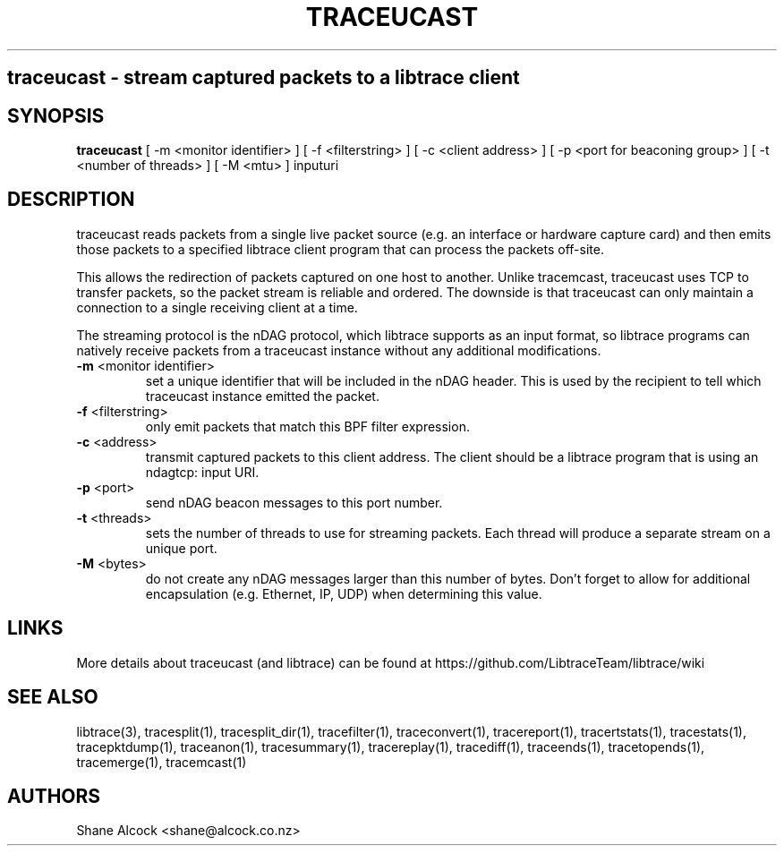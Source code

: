 .TH TRACEUCAST "1" "Oct 2023" "traceucast (libtrace)" "User Commands"
.SH
traceucast \- stream captured packets to a libtrace client
.SH SYNOPSIS
.B traceucast
[ \-m <monitor identifier> ]
[ \-f <filterstring> ]
[ \-c <client address> ]
[ \-p <port for beaconing group> ]
[ \-t <number of threads> ]
[ \-M <mtu> ]
inputuri
.SH DESCRIPTION
traceucast reads packets from a single live packet source (e.g. an interface
or hardware capture card) and then emits those packets to a specified
libtrace client program that can process the packets off-site.

This allows the redirection of packets captured on one host to another.
Unlike tracemcast, traceucast uses TCP to transfer packets, so the packet
stream is reliable and ordered. The downside is that traceucast can only
maintain a connection to a single receiving client at a time.

The streaming protocol is the nDAG protocol, which libtrace supports as
an input format, so libtrace programs can natively receive packets from a
traceucast instance without any additional modifications.

.TP
\fB\-m\fR <monitor identifier>
set a unique identifier that will be included in the nDAG header. This is used
by the recipient to tell which traceucast instance emitted the packet.

.TP
\fB\-f\fR <filterstring>
only emit packets that match this BPF filter expression.

.TP
\fB\-c\fR <address>
transmit captured packets to this client address. The client should be
a libtrace program that is using an ndagtcp: input URI.

.TP
\fB\-p\fR <port>
send nDAG beacon messages to this port number.

.TP
\fB\-t\fR <threads>
sets the number of threads to use for streaming packets.
Each thread will produce a separate stream on a unique port.

.TP
\fB\-M\fR <bytes>
do not create any nDAG messages larger than this number of bytes.
Don't forget to allow for additional encapsulation (e.g. Ethernet, IP, UDP)
when determining this value.

.SH LINKS
More details about traceucast (and libtrace) can be found at
https://github.com/LibtraceTeam/libtrace/wiki

.SH SEE ALSO
libtrace(3), tracesplit(1), tracesplit_dir(1), tracefilter(1),
traceconvert(1), tracereport(1), tracertstats(1), tracestats(1), 
tracepktdump(1), traceanon(1), tracesummary(1), tracereplay(1),
tracediff(1), traceends(1), tracetopends(1), tracemerge(1),
tracemcast(1)

.SH AUTHORS
Shane Alcock <shane@alcock.co.nz>


